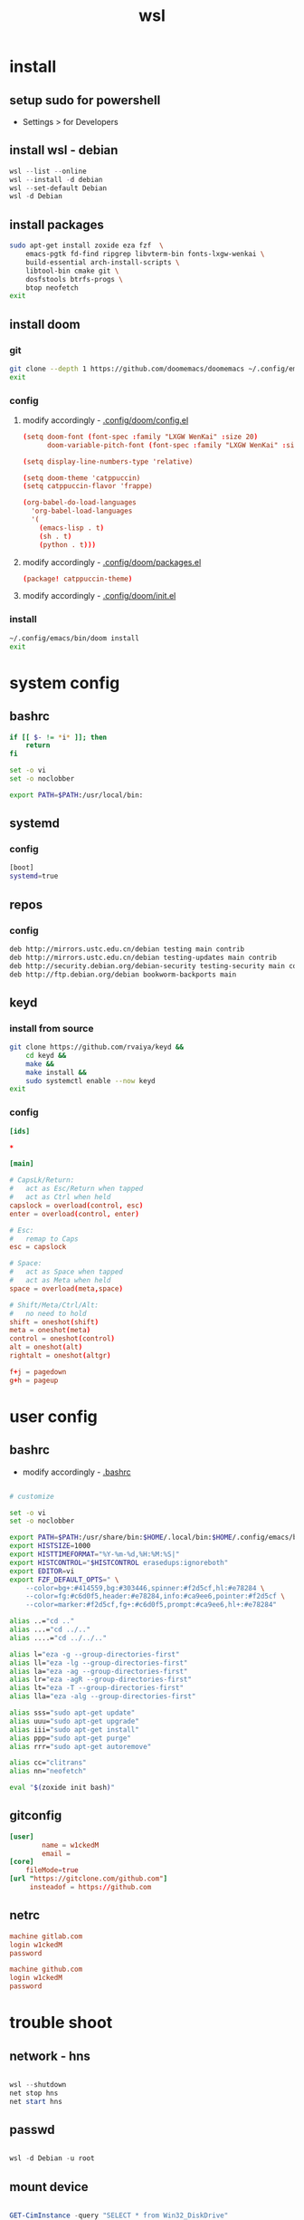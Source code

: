 #+title: wsl
#+startup: show2levels

* install
** setup sudo for powershell
 - Settings > for Developers
** install wsl - debian
#+begin_src powershell
wsl --list --online
wsl --install -d debian
wsl --set-default Debian
wsl -d Debian
#+end_src
** install packages
#+begin_src sh :shebang #!/usr/bin/env bash
sudo apt-get install zoxide eza fzf  \
    emacs-pgtk fd-find ripgrep libvterm-bin fonts-lxgw-wenkai \
    build-essential arch-install-scripts \
    libtool-bin cmake git \
    dosfstools btrfs-progs \
    btop neofetch
exit
#+end_src
** install doom
*** git
#+begin_src sh :shebang #!/usr/bin/env bash
git clone --depth 1 https://github.com/doomemacs/doomemacs ~/.config/emacs
exit
#+end_src
*** config
**** modify accordingly - [[file:~/.config/doom/config.el][.config/doom/config.el]]
#+begin_src conf
(setq doom-font (font-spec :family "LXGW WenKai" :size 20)
      doom-variable-pitch-font (font-spec :family "LXGW WenKai" :size 20))

(setq display-line-numbers-type 'relative)

(setq doom-theme 'catppuccin)
(setq catppuccin-flavor 'frappe)

(org-babel-do-load-languages
  'org-babel-load-languages
  '(
    (emacs-lisp . t)
    (sh . t)
    (python . t)))
#+end_src
**** modify accordingly - [[file:~/.config/doom/packages.el][.config/doom/packages.el]]
#+begin_src conf
(package! catppuccin-theme)
#+end_src
**** modify accordingly - [[file:~/.config/doom/init.el][.config/doom/init.el]]
*** install
#+begin_src sh :shebang #!/usr/bin/env bash
~/.config/emacs/bin/doom install
exit
#+end_src
* system config
** bashrc
#+begin_src bash :tangle "/sudo::/root/.bashrc"
if [[ $- != *i* ]]; then
    return
fi

set -o vi
set -o noclobber

export PATH=$PATH:/usr/local/bin:
#+end_src
** systemd
*** config
#+begin_src bash :tangle "/sudo::/etc/wsl.conf"
[boot]
systemd=true
#+end_src
** repos
*** config
#+begin_src bash :tangle "/sudo::/etc/apt/sources.list"
deb http://mirrors.ustc.edu.cn/debian testing main contrib
deb http://mirrors.ustc.edu.cn/debian testing-updates main contrib
deb http://security.debian.org/debian-security testing-security main contrib
deb http://ftp.debian.org/debian bookworm-backports main
#+end_src
** keyd
*** install from source
#+begin_src sh :shebang #!/usr/bin/env bash
git clone https://github.com/rvaiya/keyd &&
    cd keyd &&
    make &&
    make install &&
    sudo systemctl enable --now keyd
exit
#+end_src
*** config
#+begin_src conf :tangle "/sudo::/etc/keyd/default.conf"
[ids]

,*

[main]

# CapsLk/Return:
#   act as Esc/Return when tapped
#   act as Ctrl when held
capslock = overload(control, esc)
enter = overload(control, enter)

# Esc:
#   remap to Caps
esc = capslock

# Space:
#   act as Space when tapped
#   act as Meta when held
space = overload(meta,space)

# Shift/Meta/Ctrl/Alt:
#   no need to hold
shift = oneshot(shift)
meta = oneshot(meta)
control = oneshot(control)
alt = oneshot(alt)
rightalt = oneshot(altgr)

f+j = pagedown
g+h = pageup

#+end_src
* user config
** bashrc
 + modify accordingly - [[file:~/.bashrc][.bashrc]]
#+begin_src bash

# customize

set -o vi
set -o noclobber

export PATH=$PATH:/usr/share/bin:$HOME/.local/bin:$HOME/.config/emacs/bin:
export HISTSIZE=1000
export HISTTIMEFORMAT="%Y-%m-%d,%H:%M:%S|"
export HISTCONTROL="$HISTCONTROL erasedups:ignoreboth"
export EDITOR=vi
export FZF_DEFAULT_OPTS=" \
    --color=bg+:#414559,bg:#303446,spinner:#f2d5cf,hl:#e78284 \
    --color=fg:#c6d0f5,header:#e78284,info:#ca9ee6,pointer:#f2d5cf \
    --color=marker:#f2d5cf,fg+:#c6d0f5,prompt:#ca9ee6,hl+:#e78284"

alias ..="cd .."
alias ...="cd ../.."
alias ....="cd ../../.."

alias l="eza -g --group-directories-first"
alias ll="eza -lg --group-directories-first"
alias la="eza -ag --group-directories-first"
alias lr="eza -agR --group-directories-first"
alias lt="eza -T --group-directories-first"
alias lla="eza -alg --group-directories-first"

alias sss="sudo apt-get update"
alias uuu="sudo apt-get upgrade"
alias iii="sudo apt-get install"
alias ppp="sudo apt-get purge"
alias rrr="sudo apt-get autoremove"

alias cc="clitrans"
alias nn="neofetch"

eval "$(zoxide init bash)"
#+end_src
** gitconfig
#+begin_src conf :tangle "/sudo::~/.gitconfig"
[user]
        name = w1ckedM
        email =
[core]
	fileMode=true
[url "https://gitclone.com/github.com"]
     insteadof = https://github.com
#+end_src
** netrc
#+begin_src conf :tangle "/sudo::~/.netrc"
machine gitlab.com
login w1ckedM
password

machine github.com
login w1ckedM
password
#+end_src
* trouble shoot
** network - hns
#+begin_src powershell

wsl --shutdown
net stop hns
net start hns

#+end_src
** passwd
#+begin_src powershell

wsl -d Debian -u root

#+end_src
** mount device
#+begin_src powershell

GET-CimInstance -query "SELECT * from Win32_DiskDrive"
wsl --mount <DiskPath> --bare

#+end_src
